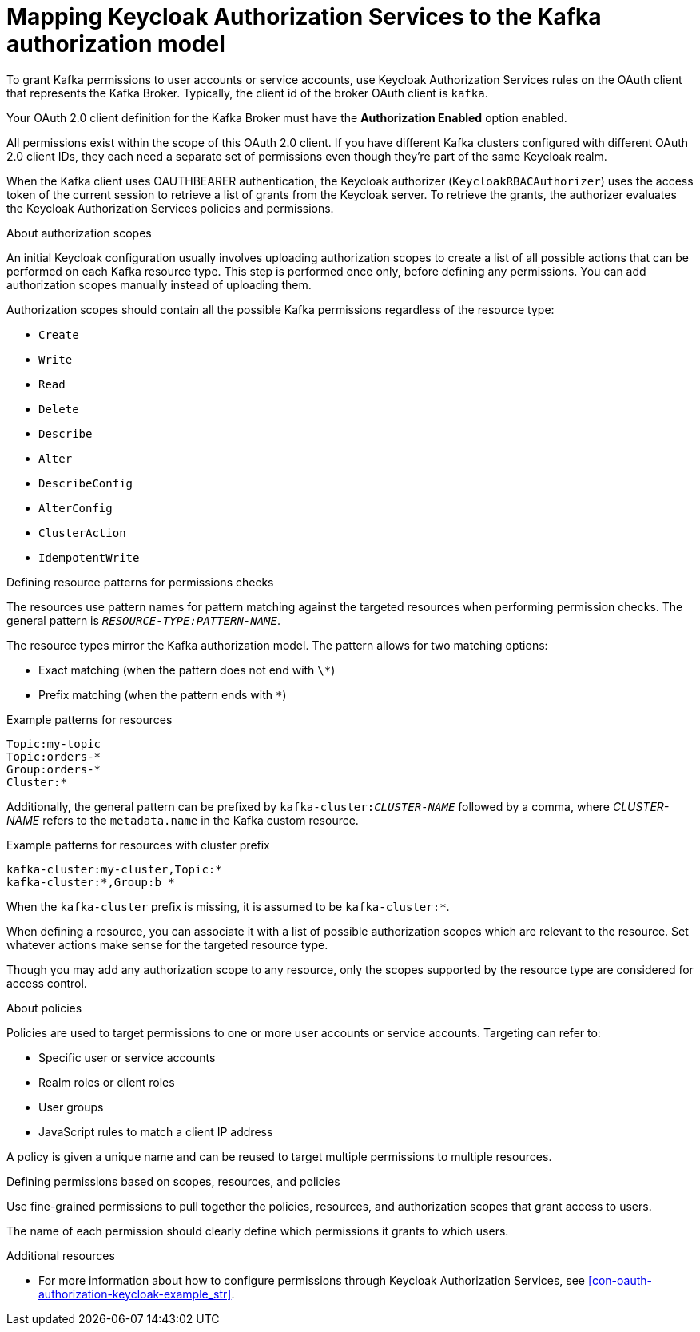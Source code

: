 [id="con-mapping-keycloak-authz-services-to-kafka-model_{context}"]
= Mapping Keycloak Authorization Services to the Kafka authorization model

[role="_abstract"]

To grant Kafka permissions to user accounts or service accounts, use Keycloak Authorization Services rules on the OAuth client that represents the Kafka Broker.
Typically, the client id of the broker OAuth client is `kafka`.

Your OAuth 2.0 client definition for the Kafka Broker must have the *Authorization Enabled* option enabled.

All permissions exist within the scope of this OAuth 2.0 client. If you have different Kafka clusters configured with different OAuth 2.0 client IDs, they each need a separate set of permissions even though they're part of the same Keycloak realm.

When the Kafka client uses OAUTHBEARER authentication, the Keycloak authorizer (`KeycloakRBACAuthorizer`) uses the access token of the current session to retrieve a list of grants from the Keycloak server.
To retrieve the grants, the authorizer evaluates the Keycloak Authorization Services policies and permissions.

.About authorization scopes

An initial Keycloak configuration usually involves uploading authorization scopes to create a list of all possible actions that can be performed on each Kafka resource type.
This step is performed once only, before defining any permissions.
You can add authorization scopes manually instead of uploading them.

Authorization scopes should contain all the possible Kafka permissions regardless of the resource type:

* `Create`
* `Write`
* `Read`
* `Delete`
* `Describe`
* `Alter`
* `DescribeConfig`
* `AlterConfig`
* `ClusterAction`
* `IdempotentWrite`

.Defining resource patterns for permissions checks

The resources use pattern names for pattern matching against the targeted resources when performing permission checks.
The general pattern is `__RESOURCE-TYPE:PATTERN-NAME__`.

The resource types mirror the Kafka authorization model.
The pattern allows for two matching options:

* Exact matching (when the pattern does not end with `\*`)
* Prefix matching (when the pattern ends with `*`)

.Example patterns for resources
[source]
----
Topic:my-topic
Topic:orders-*
Group:orders-*
Cluster:*
----

Additionally, the general pattern can be prefixed by `kafka-cluster:__CLUSTER-NAME__` followed by a comma, where _CLUSTER-NAME_ refers to the `metadata.name` in the Kafka custom resource.

.Example patterns for resources with cluster prefix
[source]
----
kafka-cluster:my-cluster,Topic:*
kafka-cluster:*,Group:b_*
----

When the `kafka-cluster` prefix is missing, it is assumed to be `kafka-cluster:*`.

When defining a resource, you can associate it with a list of possible authorization scopes which are relevant to the resource.
Set whatever actions make sense for the targeted resource type.

Though you may add any authorization scope to any resource, only the scopes supported by the resource type are considered for access control.

.About policies

Policies are used to target permissions to one or more user accounts or service accounts.
Targeting can refer to:

* Specific user or service accounts
* Realm roles or client roles
* User groups
* JavaScript rules to match a client IP address

A policy is given a unique name and can be reused to target multiple permissions to multiple resources.

.Defining permissions based on scopes, resources, and policies

Use fine-grained permissions to pull together the policies, resources, and authorization scopes that grant access to users.

The name of each permission should clearly define which permissions it grants to which users.

[role="_additional-resources"]
.Additional resources

* For more information about how to configure permissions through Keycloak Authorization Services, see xref:con-oauth-authorization-keycloak-example_str[].